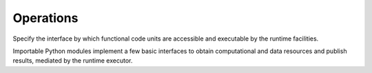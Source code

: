 ==========
Operations
==========

Specify the interface by which functional code units are accessible and executable
by the runtime facilities.

Importable Python modules implement a few basic interfaces
to obtain computational and data resources and publish results,
mediated by the runtime executor.